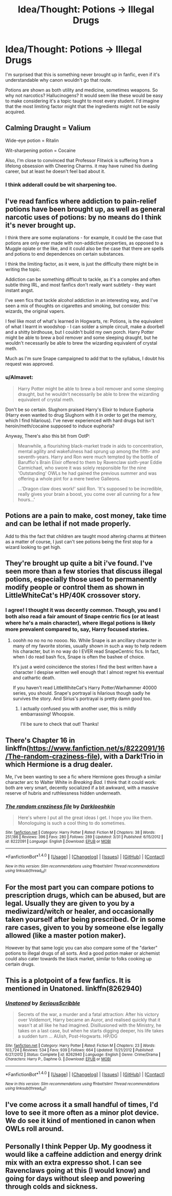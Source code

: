 #+TITLE: Idea/Thought: Potions -> Illegal Drugs

* Idea/Thought: Potions -> Illegal Drugs
:PROPERTIES:
:Author: lord_geryon
:Score: 9
:DateUnix: 1465739130.0
:DateShort: 2016-Jun-12
:FlairText: Discussion
:END:
I'm surprised that this is something never brought up in fanfic, even if it's understandable why canon wouldn't go that route.

Potions are shown as both utility and medicine, sometimes weapons. So why not narcotics? Hallucinogens? It would seem like these would be easy to make considering it's a topic taught to most every student. I'd imagine that the most limiting factor might that the ingredients might not be easily acquired.


** Calming Draught = Valium

Wide-eye potion = Ritalin

Wit-sharpening potion = Cocaine

Also, I'm close to convinced that Professor Flitwick is suffering from a lifelong obsession with Cheering Charms. it may have ruined his dueling career, but at least he doesn't feel bad about it.
:PROPERTIES:
:Author: wordhammer
:Score: 20
:DateUnix: 1465739891.0
:DateShort: 2016-Jun-12
:END:

*** I think adderall could be wit sharpening too.
:PROPERTIES:
:Author: Hydromancy
:Score: 2
:DateUnix: 1465746488.0
:DateShort: 2016-Jun-12
:END:


** I've read fanfics where addiction to pain-relief potions have been brought up, as well as general narcotic uses of potions: by no means do I think it's never brought up.

I think there are some explanations - for example, it could be the case that potions are only ever made with non-addictive properties, as opposed to a Muggle opiate or the like, and it could also be the case that there are spells and potions to end dependences on certain substances.

I think the limiting factor, as it were, is just the difficulty there might be in writing the topic.

Addiction can be something difficult to tackle, as it's a complex and often subtle thing IRL, and most fanfics don't really want subtlety - they want instant angst.

I've seen fics that tackle alcohol addiction in an interesting way, and I've seen a mix of thoughts on cigarettes and smoking, but consider this: wizards, the original vapers.

I feel like most of what's learned in Hogwarts, re: Potions, is the equivalent of what I learnt in woodshop - I can solder a simple circuit, make a doorbell and a shitty birdhouse, but I couldn't build my own porch. Harry Potter might be able to brew a boil remover and some sleeping draught, but he wouldn't necessarily be able to brew the wizarding equivalent of crystal meth.

Much as I'm sure Snape campaigned to add that to the syllabus, I doubt his request was approved.
:PROPERTIES:
:Score: 9
:DateUnix: 1465740577.0
:DateShort: 2016-Jun-12
:END:

*** u/Almavet:
#+begin_quote
  Harry Potter might be able to brew a boil remover and some sleeping draught, but he wouldn't necessarily be able to brew the wizarding equivalent of crystal meth.
#+end_quote

Don't be so certain. Slughorn praised Harry's Elixir to Induce Euphoria (Harry even wanted to drug Slughorn with it in order to get the memory, which I find hilarious). I've never experienced with hard drugs but isn't heroin/meth/cocaine supposed to induce euphoria?

Anyway, There's also this bit from OotP:

#+begin_quote
  Meanwhile, a flourishing black-market trade in aids to concentration, mental agility and wakefulness had sprung up among the fifth- and seventh-years. Harry and Ron were much tempted by the bottle of Baruffio's Brain Elixir offered to them by Ravenclaw sixth-year Eddie Carmichael, who swore it was solely responsible for the nine 'Outstanding' OWLs he had gained the previous summer and was offering a whole pint for a mere twelve Galleons.

  ...'Dragon claw does work!' said Ron. 'It's supposed to be incredible, really gives your brain a boost, you come over all cunning for a few hours...'
#+end_quote
:PROPERTIES:
:Author: Almavet
:Score: 9
:DateUnix: 1465746247.0
:DateShort: 2016-Jun-12
:END:


** Potions are a pain to make, cost money, take time and can be lethal if not made properly.

Add to this the fact that children are taught mood altering charms at thirteen as a matter of course, I just can't see potions being the first stop for a wizard looking to get high.
:PROPERTIES:
:Author: Faeriniel
:Score: 7
:DateUnix: 1465745173.0
:DateShort: 2016-Jun-12
:END:


** They're brought up quite a bit i've found. I've seen more than a few stories that discuss illegal potions, especially those used to permanently modify people or control them as shown in LittleWhiteCat's HP/40K crossover story.
:PROPERTIES:
:Author: viol8er
:Score: 4
:DateUnix: 1465746065.0
:DateShort: 2016-Jun-12
:END:

*** I agree! I thought it was decently common. Though, you and I both also read a fair amount of Snape centric fics (or at least where he's a main character), where illegal potions is likely more prevalent compared to, say, Harry focused stories.
:PROPERTIES:
:Author: Thoriel
:Score: 3
:DateUnix: 1465797299.0
:DateShort: 2016-Jun-13
:END:

**** ooohh no no no no noooo. No. While Snape is an ancillary character in many of my favorite stories, usually shown in such a way to help redeem his character, but in no way do I EVER read SnapeCentric fics. In fact, when I do read bash fics, Snape is often the bashee of choice.

It's just a weird coincidence the stories I find the best written have a character I despise written well enough that I almost regret his eventual and cathartic death.

If you haven't read LittleWhiteCat's Harry Potter/Warhammer 40000 series, you should. Snape's portrayal is hilarious though sadly he survives the story. And Sirius's portrayal is pretty damn good too.
:PROPERTIES:
:Author: viol8er
:Score: 1
:DateUnix: 1465798591.0
:DateShort: 2016-Jun-13
:END:

***** I actually confused you with another user, this is mildly embarrassing! Whoopsie.

I'll be sure to check that out! Thanks!
:PROPERTIES:
:Author: Thoriel
:Score: 1
:DateUnix: 1465799046.0
:DateShort: 2016-Jun-13
:END:


** There's Chapter 16 in linkffn([[https://www.fanfiction.net/s/8222091/16/The-random-craziness-file]]), with a Dark!Trio in which Hermione is a drug dealer.

Me, I've been wanting to see a fic where Hermione goes through a similar character arc to Walter White in /Breaking Bad/. I think that it could work: both are very smart, decently socialized if a bit awkward, with a massive reserve of hubris and ruthlessness hidden underneath.
:PROPERTIES:
:Author: turbinicarpus
:Score: 2
:DateUnix: 1465865013.0
:DateShort: 2016-Jun-14
:END:

*** [[http://www.fanfiction.net/s/8222091/1/][*/The random craziness file/*]] by [[https://www.fanfiction.net/u/2675104/Darklooshkin][/Darklooshkin/]]

#+begin_quote
  Here's where I put all the great ideas I get. I hope you like them. Monologuing is such a cool thing to do sometimes.
#+end_quote

^{/Site/: [[http://www.fanfiction.net/][fanfiction.net]] *|* /Category/: Harry Potter *|* /Rated/: Fiction M *|* /Chapters/: 38 *|* /Words/: 251,186 *|* /Reviews/: 396 *|* /Favs/: 280 *|* /Follows/: 289 *|* /Updated/: 3/31 *|* /Published/: 6/15/2012 *|* /id/: 8222091 *|* /Language/: English *|* /Download/: [[http://www.ff2ebook.com/old/ffn-bot/index.php?id=8222091&source=ff&filetype=epub][EPUB]] or [[http://www.ff2ebook.com/old/ffn-bot/index.php?id=8222091&source=ff&filetype=mobi][MOBI]]}

--------------

*FanfictionBot*^{1.4.0} *|* [[[https://github.com/tusing/reddit-ffn-bot/wiki/Usage][Usage]]] | [[[https://github.com/tusing/reddit-ffn-bot/wiki/Changelog][Changelog]]] | [[[https://github.com/tusing/reddit-ffn-bot/issues/][Issues]]] | [[[https://github.com/tusing/reddit-ffn-bot/][GitHub]]] | [[[https://www.reddit.com/message/compose?to=tusing][Contact]]]

^{/New in this version: Slim recommendations using/ ffnbot!slim! /Thread recommendations using/ linksub(thread_id)!}
:PROPERTIES:
:Author: FanfictionBot
:Score: 1
:DateUnix: 1465865051.0
:DateShort: 2016-Jun-14
:END:


** For the most part you can compare potions to prescription drugs, which can be abused, but are legal. Usually they are given to you by a mediwizard/witch or healer, and occasionally taken yourself after being prescribed. Or in some rare cases, given to you by someone else legally allowed (like a master potion maker).

However by that same logic you can also compare some of the "darker" potions to illegal drugs of all sorts. And a good potion maker or alchemist could also cater towards the black market, similar to folks cooking up certain drugs.
:PROPERTIES:
:Author: Noexit007
:Score: 1
:DateUnix: 1465758130.0
:DateShort: 2016-Jun-12
:END:


** This is a plotpoint of a few fanfics. It is mentioned in Unatoned. linkffn(8262940)
:PROPERTIES:
:Author: namekyd
:Score: 1
:DateUnix: 1465783162.0
:DateShort: 2016-Jun-13
:END:

*** [[http://www.fanfiction.net/s/8262940/1/][*/Unatoned/*]] by [[https://www.fanfiction.net/u/1232425/SeriousScribble][/SeriousScribble/]]

#+begin_quote
  Secrets of the war, a murder and a fatal attraction: After his victory over Voldemort, Harry became an Auror, and realised quickly that it wasn't at all like he had imagined. Disillusioned with the Ministry, he takes on a last case, but when he starts digging deeper, his life takes a sudden turn ... AUish, Post-Hogwarts. HP/DG
#+end_quote

^{/Site/: [[http://www.fanfiction.net/][fanfiction.net]] *|* /Category/: Harry Potter *|* /Rated/: Fiction M *|* /Chapters/: 23 *|* /Words/: 103,724 *|* /Reviews/: 534 *|* /Favs/: 939 *|* /Follows/: 664 *|* /Updated/: 11/21/2012 *|* /Published/: 6/27/2012 *|* /Status/: Complete *|* /id/: 8262940 *|* /Language/: English *|* /Genre/: Crime/Drama *|* /Characters/: Harry P., Daphne G. *|* /Download/: [[http://www.ff2ebook.com/old/ffn-bot/index.php?id=8262940&source=ff&filetype=epub][EPUB]] or [[http://www.ff2ebook.com/old/ffn-bot/index.php?id=8262940&source=ff&filetype=mobi][MOBI]]}

--------------

*FanfictionBot*^{1.4.0} *|* [[[https://github.com/tusing/reddit-ffn-bot/wiki/Usage][Usage]]] | [[[https://github.com/tusing/reddit-ffn-bot/wiki/Changelog][Changelog]]] | [[[https://github.com/tusing/reddit-ffn-bot/issues/][Issues]]] | [[[https://github.com/tusing/reddit-ffn-bot/][GitHub]]] | [[[https://www.reddit.com/message/compose?to=tusing][Contact]]]

^{/New in this version: Slim recommendations using/ ffnbot!slim! /Thread recommendations using/ linksub(thread_id)!}
:PROPERTIES:
:Author: FanfictionBot
:Score: 1
:DateUnix: 1465783179.0
:DateShort: 2016-Jun-13
:END:


** I've come across it a small handful of times, I'd love to see it more often as a minor plot device. We do see it kind of mentioned in canon when OWLs roll around.
:PROPERTIES:
:Author: girlikecupcake
:Score: 1
:DateUnix: 1465788496.0
:DateShort: 2016-Jun-13
:END:


** Personally I think Pepper Up. My goodness it would like a caffeine addiction and energy drink mix with an extra expresso shot. I can see Ravenclaws going at this (I would know) and going for days without sleep and powering through colds and sickness.
:PROPERTIES:
:Author: Halogien
:Score: 1
:DateUnix: 1465882379.0
:DateShort: 2016-Jun-14
:END:
